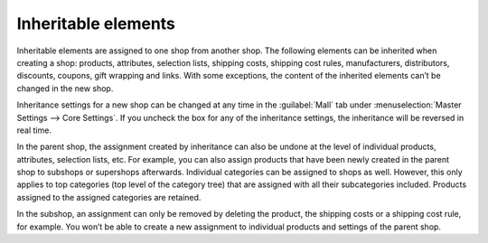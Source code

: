 ﻿Inheritable elements
====================

Inheritable elements are assigned to one shop from another shop. The following elements can be inherited when creating a shop: products, attributes, selection lists, shipping costs, shipping cost rules, manufacturers, distributors, discounts, coupons, gift wrapping and links. With some exceptions, the content of the inherited elements can’t be changed in the new shop.

.. image:: ../../../media/screenshots/oxbagp01.png
   :alt: Inheritance settings
   :height: 344
   :width: 650

Inheritance settings for a new shop can be changed at any time in the :guilabel:`Mall` tab under :menuselection:`Master Settings --> Core Settings`. If you uncheck the box for any of the inheritance settings, the inheritance will be reversed in real time.

In the parent shop, the assignment created by inheritance can also be undone at the level of individual products, attributes, selection lists, etc. For example, you can also assign products that have been newly created in the parent shop to subshops or supershops afterwards. Individual categories can be assigned to shops as well. However, this only applies to top categories (top level of the category tree) that are assigned with all their subcategories included. Products assigned to the assigned categories are retained.

In the subshop, an assignment can only be removed by deleting the product, the shipping costs or a shipping cost rule, for example. You won’t be able to create a new assignment to individual products and settings of the parent shop.

.. seealso:: :doc:`Products <../../../setup/products/products>` | :doc:`Attributes <../../../setup/attributes/attributes>` | :doc:`Selection lists <../../../setup/selection-lists/selection-lists>` | :doc:`Shipping methods <../../../setup/shipping-methods/shipping-methods>` | :doc:`Shipping cost rules <../../../setup/shipping-cost-rules/shipping-cost-rules>` | :doc:`Manufacturers <../../../setup/manufacturers/manufacturers>` | :doc:`Distributors <../../../setup/distributors/distributors>` | :doc:`Categories <../../../setup/categories/categories>`

.. Intern: oxbagp, Status: